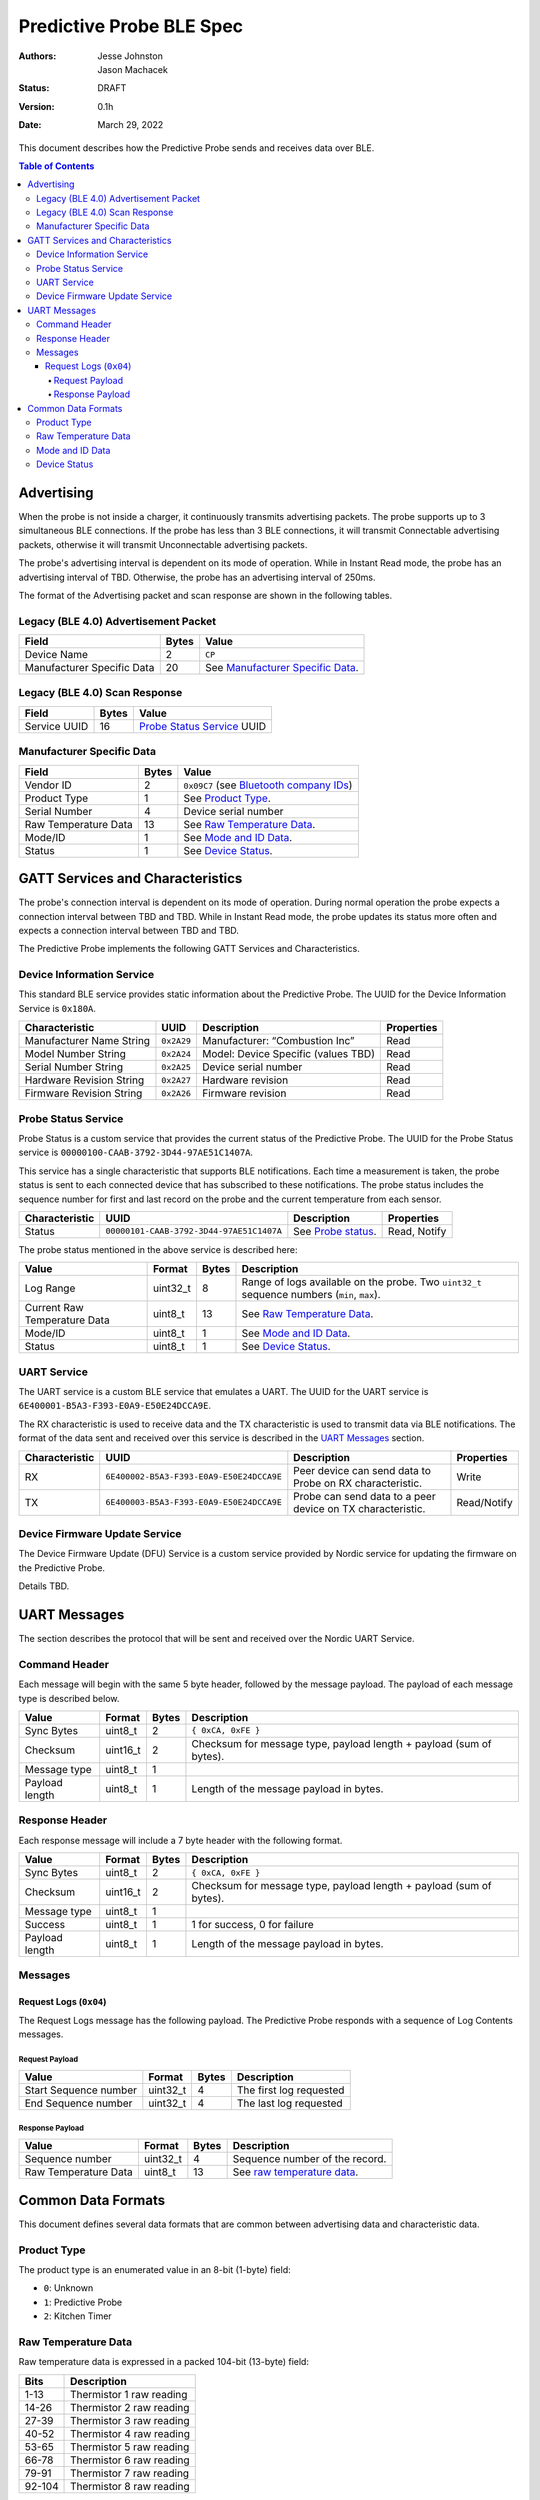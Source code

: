 *************************
Predictive Probe BLE Spec
*************************

:Authors: Jesse Johnston, Jason Machacek
:status: DRAFT
:version: 0.1h
:date: March 29, 2022

This document describes how the Predictive Probe sends and receives data over
BLE.

.. contents:: Table of Contents

Advertising
###########

When the probe is not inside a charger, it continuously transmits advertising
packets.  The probe supports up to 3 simultaneous BLE connections. If the probe
has less than 3 BLE connections, it will transmit Connectable advertising
packets, otherwise it will transmit Unconnectable advertising packets.

The probe's advertising interval is dependent on its mode of operation. While
in Instant Read mode, the probe has an advertising interval of TBD. Otherwise,
the probe has an advertising interval of 250ms.

The format of the Advertising packet and scan response are shown in the
following tables.

Legacy (BLE 4.0) Advertisement Packet
-------------------------------------

========================== ===== ==================================
Field                      Bytes Value
========================== ===== ==================================
Device Name                2     ``CP``
Manufacturer Specific Data 20    See `Manufacturer Specific Data`_.
========================== ===== ==================================

Legacy (BLE 4.0) Scan Response
------------------------------

============ ===== ============================
Field        Bytes Value
============ ===== ============================
Service UUID 16    `Probe Status Service`_ UUID
============ ===== ============================

Manufacturer Specific Data
--------------------------

.. _bluetooth company ids: https://www.bluetooth.com/specifications/assigned-numbers/company-identifiers/

===================== ===== =========================================
Field                 Bytes Value
===================== ===== =========================================
Vendor ID             2     ``0x09C7`` (see `Bluetooth company IDs`_)
Product Type          1     See `Product Type`_.
Serial Number         4     Device serial number
Raw Temperature Data  13    See `Raw Temperature Data`_.
Mode/ID               1     See `Mode and ID Data`_.
Status                1     See `Device Status`_.
===================== ===== =========================================

GATT Services and Characteristics
#################################

The probe's connection interval is dependent on its mode of operation.  During
normal operation the probe expects a connection interval between TBD and TBD.
While in Instant Read mode, the probe updates its status more often and expects
a connection interval between TBD and TBD.

The Predictive Probe implements the following GATT Services and
Characteristics.

Device Information Service
--------------------------

This standard BLE service provides static information about the Predictive
Probe. The UUID for the Device Information Service is ``0x180A``.

======================== ========== =================================== ==========
Characteristic           UUID       Description                         Properties
======================== ========== =================================== ==========
Manufacturer Name String ``0x2A29`` Manufacturer: “Combustion Inc”      Read
Model Number String      ``0x2A24`` Model: Device Specific (values TBD) Read
Serial Number String     ``0x2A25`` Device serial number                Read
Hardware Revision String ``0x2A27`` Hardware revision                   Read
Firmware Revision String ``0x2A26`` Firmware revision                   Read
======================== ========== =================================== ==========

Probe Status Service
--------------------

Probe Status is a custom service that provides the current status of the
Predictive Probe. The UUID for the Probe Status service is
``00000100-CAAB-3792-3D44-97AE51C1407A``.

This service has a single characteristic that supports BLE notifications. Each
time a measurement is taken, the probe status is sent to each connected device
that has subscribed to these notifications.  The probe status includes the
sequence number for first and last record on the probe and the current
temperature from each sensor.

============== ======================================== ==================== ============
Characteristic UUID                                     Description          Properties
============== ======================================== ==================== ============
Status         ``00000101-CAAB-3792-3D44-97AE51C1407A`` See `Probe status`_. Read, Notify
============== ======================================== ==================== ============

The probe status mentioned in the above service is described here:

.. _probe status:

============================ ======== ===== ===========================================================================================
Value                        Format   Bytes Description
============================ ======== ===== ===========================================================================================
Log Range                    uint32_t 8     Range of logs available on the probe. Two ``uint32_t`` sequence numbers (``min``, ``max``).
Current Raw Temperature Data uint8_t  13    See `Raw Temperature Data`_.
Mode/ID                      uint8_t  1     See `Mode and ID Data`_.
Status                       uint8_t  1     See `Device Status`_.
============================ ======== ===== ===========================================================================================

UART Service
------------

The UART service is a custom BLE service that emulates a UART. The UUID for the
UART service is ``6E400001-B5A3-F393-E0A9-E50E24DCCA9E``.

The RX characteristic is used to receive data and the TX characteristic is used
to transmit data via BLE notifications. The format of the data sent and
received over this service is described in the `UART Messages`_ section.

============== ======================================== ========================================================== ===========
Characteristic UUID                                     Description                                                Properties
============== ======================================== ========================================================== ===========
RX             ``6E400002-B5A3-F393-E0A9-E50E24DCCA9E`` Peer device can send data to Probe on RX characteristic.   Write
TX             ``6E400003-B5A3-F393-E0A9-E50E24DCCA9E`` Probe can send data to a peer device on TX characteristic. Read/Notify
============== ======================================== ========================================================== ===========

Device Firmware Update Service
------------------------------

The Device Firmware Update (DFU) Service is a custom service provided by Nordic
service for updating the firmware on the Predictive Probe.

Details TBD.

UART Messages
#############

The section describes the protocol that will be sent and received over the
Nordic UART Service.

Command Header
--------------

Each message will begin with the same 5 byte header, followed by the message
payload. The payload of each message type is described below.

============== ======== ===== ===================================================================
Value          Format   Bytes Description
============== ======== ===== ===================================================================
Sync Bytes     uint8_t  2     ``{ 0xCA, 0xFE }``
Checksum       uint16_t 2     Checksum for message type, payload length + payload (sum of bytes).
Message type   uint8_t  1
Payload length uint8_t  1     Length of the message payload in bytes.
============== ======== ===== ===================================================================

Response Header
---------------

Each response message will include a 7 byte header with the following format.

============== ======== ===== ===================================================================
Value          Format   Bytes Description
============== ======== ===== ===================================================================
Sync Bytes     uint8_t  2     ``{ 0xCA, 0xFE }``
Checksum       uint16_t 2     Checksum for message type, payload length + payload (sum of bytes).
Message type   uint8_t  1
Success        uint8_t  1     1 for success, 0 for failure
Payload length uint8_t  1     Length of the message payload in bytes.
============== ======== ===== ===================================================================

Messages
--------

Request Logs (``0x04``)
***********************

The Request Logs message has the following payload. The Predictive Probe
responds with a sequence of Log Contents messages.

Request Payload
~~~~~~~~~~~~~~~

===================== ======== ===== =======================
Value                 Format   Bytes Description
===================== ======== ===== =======================
Start Sequence number uint32_t 4     The first log requested
End Sequence number   uint32_t 4     The last log requested
===================== ======== ===== =======================

Response Payload
~~~~~~~~~~~~~~~~

==================== ======== ===== ==============================
Value                Format   Bytes Description
==================== ======== ===== ==============================
Sequence number      uint32_t 4     Sequence number of the record.
Raw Temperature Data uint8_t  13    See `raw temperature data`_.
==================== ======== ===== ==============================

Common Data Formats
###################

This document defines several data formats that are common between advertising
data and characteristic data.

Product Type
------------

The product type is an enumerated value in an 8-bit (1-byte) field:

* ``0``: Unknown
* ``1``: Predictive Probe
* ``2``: Kitchen Timer

Raw Temperature Data
--------------------

Raw temperature data is expressed in a packed 104-bit (13-byte) field:

====== ========================
Bits   Description
====== ========================
1-13   Thermistor 1 raw reading
14-26  Thermistor 2 raw reading
27-39  Thermistor 3 raw reading
40-52  Thermistor 4 raw reading
53-65  Thermistor 5 raw reading
66-78  Thermistor 6 raw reading
79-91  Thermistor 7 raw reading
92-104 Thermistor 8 raw reading
====== ========================

The range for each thermistor is -40°C - 369°C. Temperature is represented in
steps of 0.05°C::

    Temperature = (raw value * 0.05) - 40

Mode and ID Data
----------------

Mode and ID data are expressed in a packed 8-bit (1-byte) field:

+------+--------------------------------+
| Bits | Description                    |
+======+================================+
|| 1-2 || Mode:                         |
||     || * ``0``: Normal               |
||     || * ``1``: Instant Read         |
||     || * ``2``: Reserved             |
||     || * ``3``: Error                |
+------+--------------------------------+
|| 3-5 || Color ID (8 total):           |
||     || * ``0``: Yellow               |
||     || * ``1``: Grey                 |
||     || * ``2``-``7``: TBD            |
+------+--------------------------------+
|| 6-8 || Probe identifier # (IDs 1-8): |
||     || * ``0``: ID 1                 |
||     || * ``1``: ID 2                 |
||     || * etc.                        |
+------+--------------------------------+

Device Status
-------------

The device status is expressed in a packed 8-bit (1-byte) field:

+------+-----------------------+
| Bits | Description           |
+======+=======================+
|| 1   || Battery Status:      |
||     || * ``0``: Battery OK  |
||     || * ``1``: Low battery |
+------+-----------------------+
| 2-8  | Reserved              |
+------+-----------------------+
